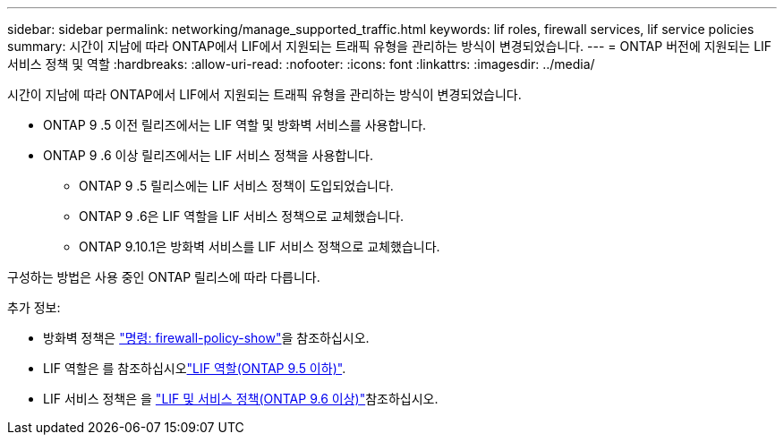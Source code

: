 ---
sidebar: sidebar 
permalink: networking/manage_supported_traffic.html 
keywords: lif roles, firewall services, lif service policies 
summary: 시간이 지남에 따라 ONTAP에서 LIF에서 지원되는 트래픽 유형을 관리하는 방식이 변경되었습니다. 
---
= ONTAP 버전에 지원되는 LIF 서비스 정책 및 역할
:hardbreaks:
:allow-uri-read: 
:nofooter: 
:icons: font
:linkattrs: 
:imagesdir: ../media/


[role="lead"]
시간이 지남에 따라 ONTAP에서 LIF에서 지원되는 트래픽 유형을 관리하는 방식이 변경되었습니다.

* ONTAP 9 .5 이전 릴리즈에서는 LIF 역할 및 방화벽 서비스를 사용합니다.
* ONTAP 9 .6 이상 릴리즈에서는 LIF 서비스 정책을 사용합니다.
+
** ONTAP 9 .5 릴리스에는 LIF 서비스 정책이 도입되었습니다.
** ONTAP 9 .6은 LIF 역할을 LIF 서비스 정책으로 교체했습니다.
** ONTAP 9.10.1은 방화벽 서비스를 LIF 서비스 정책으로 교체했습니다.




구성하는 방법은 사용 중인 ONTAP 릴리스에 따라 다릅니다.

추가 정보:

* 방화벽 정책은 link:https://docs.netapp.com/us-en/ontap-cli//system-services-firewall-policy-show.html["명령: firewall-policy-show"^]을 참조하십시오.
* LIF 역할은 를 참조하십시오link:../networking/lif_roles95.html["LIF 역할(ONTAP 9.5 이하)"].
* LIF 서비스 정책은 을 link:../networking/lifs_and_service_policies96.html["LIF 및 서비스 정책(ONTAP 9.6 이상)"]참조하십시오.

